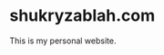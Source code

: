 * shukryzablah.com

[[https://app.netlify.com/sites/shukryzablah/deploys][https://api.netlify.com/api/v1/badges/93271491-6dcb-4fbe-a8ba-d5a41058f086/deploy-status.svg]]

This is my personal website. 
